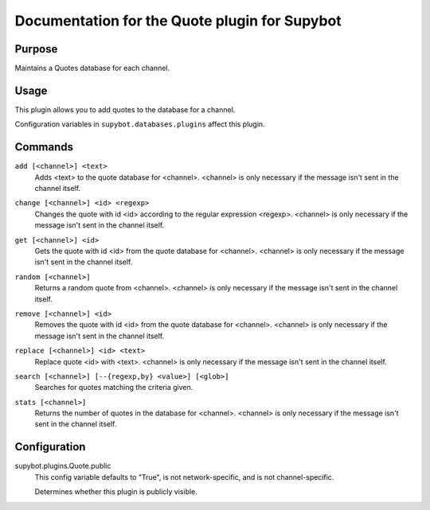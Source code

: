 .. _plugin-Quote:

Documentation for the Quote plugin for Supybot
==============================================

Purpose
-------

Maintains a Quotes database for each channel.

Usage
-----

This plugin allows you to add quotes to the database for a channel.

Configuration variables in ``supybot.databases.plugins`` affect this plugin.

.. _commands-Quote:

Commands
--------

.. _command-quote-add:

``add [<channel>] <text>``
  Adds <text> to the quote database for <channel>. <channel> is only necessary if the message isn't sent in the channel itself.

.. _command-quote-change:

``change [<channel>] <id> <regexp>``
  Changes the quote with id <id> according to the regular expression <regexp>. <channel> is only necessary if the message isn't sent in the channel itself.

.. _command-quote-get:

``get [<channel>] <id>``
  Gets the quote with id <id> from the quote database for <channel>. <channel> is only necessary if the message isn't sent in the channel itself.

.. _command-quote-random:

``random [<channel>]``
  Returns a random quote from <channel>. <channel> is only necessary if the message isn't sent in the channel itself.

.. _command-quote-remove:

``remove [<channel>] <id>``
  Removes the quote with id <id> from the quote database for <channel>. <channel> is only necessary if the message isn't sent in the channel itself.

.. _command-quote-replace:

``replace [<channel>] <id> <text>``
  Replace quote <id> with <text>. <channel> is only necessary if the message isn't sent in the channel itself.

.. _command-quote-search:

``search [<channel>] [--{regexp,by} <value>] [<glob>]``
  Searches for quotes matching the criteria given.

.. _command-quote-stats:

``stats [<channel>]``
  Returns the number of quotes in the database for <channel>. <channel> is only necessary if the message isn't sent in the channel itself.

.. _conf-Quote:

Configuration
-------------

.. _conf-supybot.plugins.Quote.public:


supybot.plugins.Quote.public
  This config variable defaults to "True", is not network-specific, and is not channel-specific.

  Determines whether this plugin is publicly visible.


